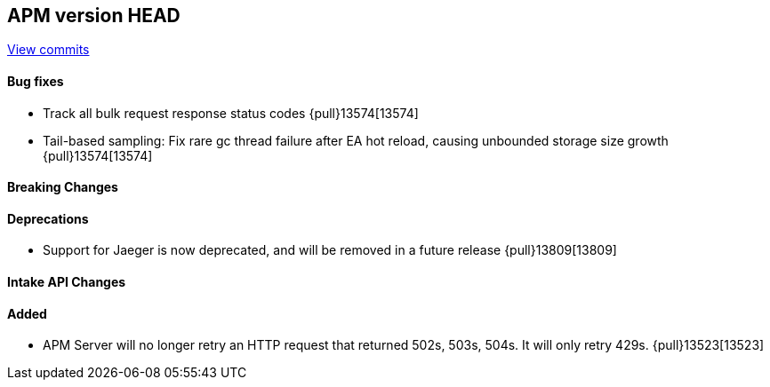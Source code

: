[[release-notes-head]]
== APM version HEAD

https://github.com/elastic/apm-server/compare/8.15\...main[View commits]

[float]
==== Bug fixes

- Track all bulk request response status codes {pull}13574[13574]
- Tail-based sampling: Fix rare gc thread failure after EA hot reload, causing unbounded storage size growth {pull}13574[13574]

[float]
==== Breaking Changes

[float]
==== Deprecations
- Support for Jaeger is now deprecated, and will be removed in a future release {pull}13809[13809]

[float]
==== Intake API Changes

[float]
==== Added

- APM Server will no longer retry an HTTP request that returned 502s, 503s, 504s. It will only retry 429s. {pull}13523[13523]
